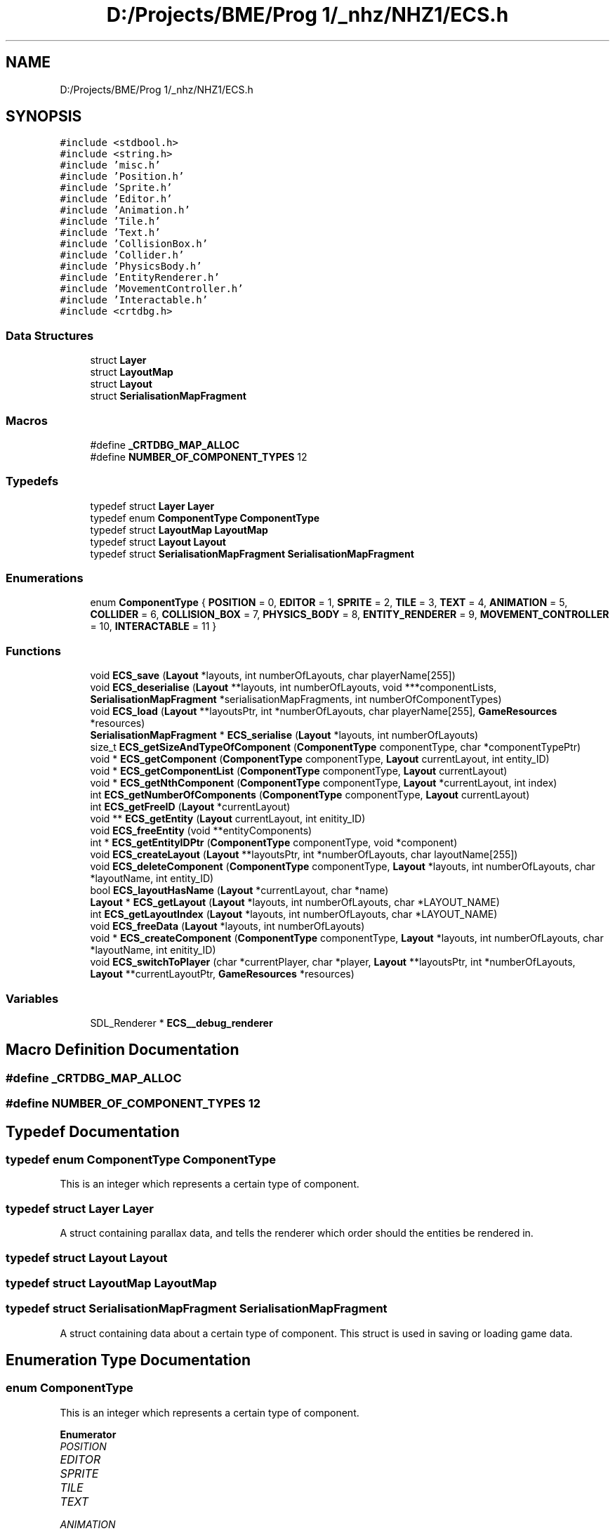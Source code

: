 .TH "D:/Projects/BME/Prog 1/_nhz/NHZ1/ECS.h" 3 "Sat Nov 27 2021" "Version 1.02" "Prog1_nhz" \" -*- nroff -*-
.ad l
.nh
.SH NAME
D:/Projects/BME/Prog 1/_nhz/NHZ1/ECS.h
.SH SYNOPSIS
.br
.PP
\fC#include <stdbool\&.h>\fP
.br
\fC#include <string\&.h>\fP
.br
\fC#include 'misc\&.h'\fP
.br
\fC#include 'Position\&.h'\fP
.br
\fC#include 'Sprite\&.h'\fP
.br
\fC#include 'Editor\&.h'\fP
.br
\fC#include 'Animation\&.h'\fP
.br
\fC#include 'Tile\&.h'\fP
.br
\fC#include 'Text\&.h'\fP
.br
\fC#include 'CollisionBox\&.h'\fP
.br
\fC#include 'Collider\&.h'\fP
.br
\fC#include 'PhysicsBody\&.h'\fP
.br
\fC#include 'EntityRenderer\&.h'\fP
.br
\fC#include 'MovementController\&.h'\fP
.br
\fC#include 'Interactable\&.h'\fP
.br
\fC#include <crtdbg\&.h>\fP
.br

.SS "Data Structures"

.in +1c
.ti -1c
.RI "struct \fBLayer\fP"
.br
.ti -1c
.RI "struct \fBLayoutMap\fP"
.br
.ti -1c
.RI "struct \fBLayout\fP"
.br
.ti -1c
.RI "struct \fBSerialisationMapFragment\fP"
.br
.in -1c
.SS "Macros"

.in +1c
.ti -1c
.RI "#define \fB_CRTDBG_MAP_ALLOC\fP"
.br
.ti -1c
.RI "#define \fBNUMBER_OF_COMPONENT_TYPES\fP   12"
.br
.in -1c
.SS "Typedefs"

.in +1c
.ti -1c
.RI "typedef struct \fBLayer\fP \fBLayer\fP"
.br
.ti -1c
.RI "typedef enum \fBComponentType\fP \fBComponentType\fP"
.br
.ti -1c
.RI "typedef struct \fBLayoutMap\fP \fBLayoutMap\fP"
.br
.ti -1c
.RI "typedef struct \fBLayout\fP \fBLayout\fP"
.br
.ti -1c
.RI "typedef struct \fBSerialisationMapFragment\fP \fBSerialisationMapFragment\fP"
.br
.in -1c
.SS "Enumerations"

.in +1c
.ti -1c
.RI "enum \fBComponentType\fP { \fBPOSITION\fP = 0, \fBEDITOR\fP = 1, \fBSPRITE\fP = 2, \fBTILE\fP = 3, \fBTEXT\fP = 4, \fBANIMATION\fP = 5, \fBCOLLIDER\fP = 6, \fBCOLLISION_BOX\fP = 7, \fBPHYSICS_BODY\fP = 8, \fBENTITY_RENDERER\fP = 9, \fBMOVEMENT_CONTROLLER\fP = 10, \fBINTERACTABLE\fP = 11 }"
.br
.in -1c
.SS "Functions"

.in +1c
.ti -1c
.RI "void \fBECS_save\fP (\fBLayout\fP *layouts, int numberOfLayouts, char playerName[255])"
.br
.ti -1c
.RI "void \fBECS_deserialise\fP (\fBLayout\fP **layouts, int numberOfLayouts, void ***componentLists, \fBSerialisationMapFragment\fP *serialisationMapFragments, int numberOfComponentTypes)"
.br
.ti -1c
.RI "void \fBECS_load\fP (\fBLayout\fP **layoutsPtr, int *numberOfLayouts, char playerName[255], \fBGameResources\fP *resources)"
.br
.ti -1c
.RI "\fBSerialisationMapFragment\fP * \fBECS_serialise\fP (\fBLayout\fP *layouts, int numberOfLayouts)"
.br
.ti -1c
.RI "size_t \fBECS_getSizeAndTypeOfComponent\fP (\fBComponentType\fP componentType, char *componentTypePtr)"
.br
.ti -1c
.RI "void * \fBECS_getComponent\fP (\fBComponentType\fP componentType, \fBLayout\fP currentLayout, int entity_ID)"
.br
.ti -1c
.RI "void * \fBECS_getComponentList\fP (\fBComponentType\fP componentType, \fBLayout\fP currentLayout)"
.br
.ti -1c
.RI "void * \fBECS_getNthComponent\fP (\fBComponentType\fP componentType, \fBLayout\fP *currentLayout, int index)"
.br
.ti -1c
.RI "int \fBECS_getNumberOfComponents\fP (\fBComponentType\fP componentType, \fBLayout\fP currentLayout)"
.br
.ti -1c
.RI "int \fBECS_getFreeID\fP (\fBLayout\fP *currentLayout)"
.br
.ti -1c
.RI "void ** \fBECS_getEntity\fP (\fBLayout\fP currentLayout, int enitity_ID)"
.br
.ti -1c
.RI "void \fBECS_freeEntity\fP (void **entityComponents)"
.br
.ti -1c
.RI "int * \fBECS_getEntityIDPtr\fP (\fBComponentType\fP componentType, void *component)"
.br
.ti -1c
.RI "void \fBECS_createLayout\fP (\fBLayout\fP **layoutsPtr, int *numberOfLayouts, char layoutName[255])"
.br
.ti -1c
.RI "void \fBECS_deleteComponent\fP (\fBComponentType\fP componentType, \fBLayout\fP *layouts, int numberOfLayouts, char *layoutName, int entity_ID)"
.br
.ti -1c
.RI "bool \fBECS_layoutHasName\fP (\fBLayout\fP *currentLayout, char *name)"
.br
.ti -1c
.RI "\fBLayout\fP * \fBECS_getLayout\fP (\fBLayout\fP *layouts, int numberOfLayouts, char *LAYOUT_NAME)"
.br
.ti -1c
.RI "int \fBECS_getLayoutIndex\fP (\fBLayout\fP *layouts, int numberOfLayouts, char *LAYOUT_NAME)"
.br
.ti -1c
.RI "void \fBECS_freeData\fP (\fBLayout\fP *layouts, int numberOfLayouts)"
.br
.ti -1c
.RI "void * \fBECS_createComponent\fP (\fBComponentType\fP componentType, \fBLayout\fP *layouts, int numberOfLayouts, char *layoutName, int enitity_ID)"
.br
.ti -1c
.RI "void \fBECS_switchToPlayer\fP (char *currentPlayer, char *player, \fBLayout\fP **layoutsPtr, int *numberOfLayouts, \fBLayout\fP **currentLayoutPtr, \fBGameResources\fP *resources)"
.br
.in -1c
.SS "Variables"

.in +1c
.ti -1c
.RI "SDL_Renderer * \fBECS__debug_renderer\fP"
.br
.in -1c
.SH "Macro Definition Documentation"
.PP 
.SS "#define _CRTDBG_MAP_ALLOC"

.SS "#define NUMBER_OF_COMPONENT_TYPES   12"

.SH "Typedef Documentation"
.PP 
.SS "typedef enum \fBComponentType\fP \fBComponentType\fP"
This is an integer which represents a certain type of component\&. 
.SS "typedef struct \fBLayer\fP \fBLayer\fP"
A struct containing parallax data, and tells the renderer which order should the entities be rendered in\&. 
.SS "typedef struct \fBLayout\fP \fBLayout\fP"

.SS "typedef struct \fBLayoutMap\fP \fBLayoutMap\fP"

.SS "typedef struct \fBSerialisationMapFragment\fP \fBSerialisationMapFragment\fP"
A struct containing data about a certain type of component\&. This struct is used in saving or loading game data\&. 
.SH "Enumeration Type Documentation"
.PP 
.SS "enum \fBComponentType\fP"
This is an integer which represents a certain type of component\&. 
.PP
\fBEnumerator\fP
.in +1c
.TP
\fB\fIPOSITION \fP\fP
.TP
\fB\fIEDITOR \fP\fP
.TP
\fB\fISPRITE \fP\fP
.TP
\fB\fITILE \fP\fP
.TP
\fB\fITEXT \fP\fP
.TP
\fB\fIANIMATION \fP\fP
.TP
\fB\fICOLLIDER \fP\fP
.TP
\fB\fICOLLISION_BOX \fP\fP
.TP
\fB\fIPHYSICS_BODY \fP\fP
.TP
\fB\fIENTITY_RENDERER \fP\fP
.TP
\fB\fIMOVEMENT_CONTROLLER \fP\fP
.TP
\fB\fIINTERACTABLE \fP\fP
.SH "Function Documentation"
.PP 
.SS "void * ECS_createComponent (\fBComponentType\fP componentType, \fBLayout\fP * layouts, int numberOfLayouts, char * layoutName, int enitity_ID)"
Creates a a new component of a given type\&. 
.PP
\fBParameters\fP
.RS 4
\fIcomponentType\fP Type of the component\&. 
.br
\fIlayouts\fP The list of layouts\&. 
.br
\fInumberOfLayouts\fP The number of layouts\&. 
.br
\fIlayoutName\fP The name of the layout where the component should be created\&. 
.br
\fIentity_ID\fP The component's parent entity's ID\&. 
.RE
.PP
\fBReturns\fP
.RS 4
A pointer to the created component\&. 
.RE
.PP

.SS "void ECS_createLayout (\fBLayout\fP ** layoutsPtr, int * numberOfLayouts, char layoutName[255])"
Creates a new layout\&. 
.PP
\fBParameters\fP
.RS 4
\fIlayoutsPtr\fP A pointer to the list of layouts in the game object\&. 
.br
\fInumberOfLayouts\fP A pointer to the integer in the game object, that stores the number of layouts\&. 
.br
\fIlayoutName\fP Name of the layout to be created\&. 
.RE
.PP

.SS "void ECS_deleteComponent (\fBComponentType\fP componentType, \fBLayout\fP * layouts, int numberOfLayouts, char * layoutName, int entity_ID)"
Deletes a given component\&. 
.PP
\fBParameters\fP
.RS 4
\fIcomponent\fP Type Type of the component\&. 
.br
\fIlayouts\fP The list of layouts stored in the game object\&. 
.br
\fInumberOfLayouts\fP The number of layouts\&. 
.br
\fIlayoutName\fP Name of the layout where the component should be deleted from\&. 
.br
\fIentity_ID\fP ID of the component to be deleted\&. 
.RE
.PP

.SS "void ECS_deserialise (\fBLayout\fP ** layouts, int numberOfLayouts, void *** componentLists, \fBSerialisationMapFragment\fP * serialisationMapFragments, int numberOfComponentTypes)"
Creates layout structure from serialisationMapFragments\&. 
.PP
\fBParameters\fP
.RS 4
\fIlayouts\fP A pointer to the list of layouts where the data should be writen\&. 
.br
\fInumberOfLayouts\fP The number of layouts in the save-file\&. 
.br
\fIcomponentLists\fP A pointer to the list of pointers which point to their respective component type\&. 
.br
\fIserialisationMapFragments\fP A list of serialisation map fragments\&. This is used, when constructing layout infrastructure\&. 
.br
\fInumberOfComponentTypes\fP The number of component types found in the save-file\&. 
.RE
.PP

.SS "void ECS_freeData (\fBLayout\fP * layouts, int numberOfLayouts)"
Frees the data of all layouts\&. 
.PP
\fBParameters\fP
.RS 4
\fIlayouts\fP The list of layouts\&. 
.br
\fInumberOfLayouts\fP The number of layouts\&. 
.RE
.PP

.SS "void ECS_freeEntity (void ** entityComponents)"
Frees the list of pointers allocated by the ECS_getEntity function\&. 
.PP
\fBParameters\fP
.RS 4
\fIentityComponents\fP A pointer to the allocated memory that is to be freed\&. 
.RE
.PP

.SS "void * ECS_getComponent (\fBComponentType\fP componentType, \fBLayout\fP currentLayout, int entity_ID)"
Get a certain type of component from a layout\&. 
.PP
\fBParameters\fP
.RS 4
\fIcomponentType\fP The type of the component\&. 
.br
\fIcurrentLayout\fP The parent layout of the component\&. 
.br
\fIentity_ID\fP The id of the component\&. 
.RE
.PP
\fBReturns\fP
.RS 4
A void pointer to the component\&. 
.RE
.PP

.SS "void * ECS_getComponentList (\fBComponentType\fP componentType, \fBLayout\fP currentLayout)"
Get list of components of a certain type belonging to a given layout\&. Works in combination with ECS_getNumberOfComponents(\&.\&.\&.) 
.PP
\fBParameters\fP
.RS 4
\fIcomponentType\fP The type of the components\&. 
.br
\fIcurrentLayout\fP The layout to which the components should belong to\&. 
.RE
.PP
\fBReturns\fP
.RS 4
A void pointer to the beginning of the components belonging to the layout\&. 
.RE
.PP

.SS "void ** ECS_getEntity (\fBLayout\fP currentLayout, int enitity_ID)"
Returns a list of components which belonge to an entity with a given ID\&. 
.PP
\fBParameters\fP
.RS 4
\fIcurrentLayout\fP The layout where we want to collect the component data from\&. 
.br
\fIentity_ID\fP ID of the entity which we are looking for\&. 
.RE
.PP
\fBReturns\fP
.RS 4
A dynamic list of pointers\&. Each of these pointers point to a diferent type of component\&. 
.RE
.PP

.SS "int * ECS_getEntityIDPtr (\fBComponentType\fP componentType, void * component)"
Returns a pointer to a component's ID\&. 
.PP
\fBParameters\fP
.RS 4
\fIcomponentType\fP Type of the component\&. 
.br
\fIcomponent\fP A pointer to the component\&. 
.RE
.PP
\fBReturns\fP
.RS 4
A pointer to the component's ID\&. 
.RE
.PP

.SS "int ECS_getFreeID (\fBLayout\fP * currentLayout)"
Returns the first unused ID in a given layout\&. 
.PP
\fBParameters\fP
.RS 4
\fIcurrentLayout\fP The layout where we are looking for the free ID\&. 
.RE
.PP
\fBReturns\fP
.RS 4
The first unused ID\&. 
.RE
.PP

.SS "\fBLayout\fP * ECS_getLayout (\fBLayout\fP * layouts, int numberOfLayouts, char * LAYOUT_NAME)"
Returns a pointer to a layout with a given name\&. 
.PP
\fBParameters\fP
.RS 4
\fIlayouts\fP The list of layouts\&. 
.br
\fInumberOfLayouts\fP The number of layouts\&. 
.br
\fILAYOUT_NAME\fP The name of the layout we are looking for\&. 
.RE
.PP
\fBReturns\fP
.RS 4
A pointer to the layout\&. 
.RE
.PP

.SS "int ECS_getLayoutIndex (\fBLayout\fP * layouts, int numberOfLayouts, char * LAYOUT_NAME)"
Returns the index of the layout whith a given name\&. 
.PP
\fBParameters\fP
.RS 4
\fIlayouts\fP The list of layouts\&. 
.br
\fInumberOfLayouts\fP The number of layouts\&. 
.br
\fILAYOUT_NAME\fP The name of the layout we are looking for\&. 
.RE
.PP
\fBReturns\fP
.RS 4
The index\&. 
.RE
.PP

.SS "void * ECS_getNthComponent (\fBComponentType\fP componentType, \fBLayout\fP * currentLayout, int index)"
Return the nth element of a given type in the current layout\&. 
.PP
\fBParameters\fP
.RS 4
\fIcomponentType\fP The type of the components\&. 
.br
\fIcurrentLayout\fP The layout where we want to get the component from\&. 
.br
\fIindex\fP The index of the component in the list\&. 
.RE
.PP
\fBReturns\fP
.RS 4
A pointer to the component\&. 
.RE
.PP

.SS "int ECS_getNumberOfComponents (\fBComponentType\fP componentType, \fBLayout\fP currentLayout)"
Returns the number of a given component type in a given layout\&. 
.PP
\fBParameters\fP
.RS 4
\fIcomponentType\fP The type of the components\&. 
.br
\fIcurrentLayout\fP The layout where we want to get the component from\&. 
.RE
.PP
\fBReturns\fP
.RS 4
The number of components on the layout\&. 
.RE
.PP

.SS "size_t ECS_getSizeAndTypeOfComponent (\fBComponentType\fP componentType, char * componentTypePtr)"
Returns the size and name of a given component type\&. 
.PP
\fBParameters\fP
.RS 4
\fIcomponentType\fP Type of component which's data should be recieved\&. 
.br
\fIcomponentTypePtr\fP a pointer to a string where the component type should be stored\&. 
.RE
.PP
\fBReturns\fP
.RS 4
size of the given component 
.RE
.PP

.SS "bool ECS_layoutHasName (\fBLayout\fP * currentLayout, char * name)"
Checks whether a given layout's name matches a given string\&. 
.PP
\fBParameters\fP
.RS 4
\fIcurrentLayout\fP A pointer to the layout\&. 
.br
\fIname\fP The string which the layout's name should be compared with\&. 
.RE
.PP
\fBReturns\fP
.RS 4
Logic true if the strings match, false if they don't\&. 
.RE
.PP

.SS "void ECS_load (\fBLayout\fP ** layoutsPtr, int * numberOfLayouts, char playerName[255], \fBGameResources\fP * resources)"
Load game data from file\&. 
.PP
\fBParameters\fP
.RS 4
\fIlayoutsPtr\fP A pointer to the layouts list in the game object\&. This is where the layouts will be constructed from the instructions stored in the save file\&. 
.br
\fIcomponentListsPtr\fP A pointer the the component lists in the game object\&. This is where the components will be loaded to from save file\&. 
.br
\fIpath\fP The path of the file\&. (Relative\&. eg\&.: '\&./saves/original\&.data') 
.br
\fIresources\fP The resources which should be used when constructing components\&. (Eg\&.: tilemaps, fonts) 
.RE
.PP

.SS "void ECS_save (\fBLayout\fP * layouts, int numberOfLayouts, char playerName[255])"
Saves the game data a file at a specified path\&. 
.PP
\fBParameters\fP
.RS 4
\fIlayouts\fP List of layouts\&. 
.br
\fInumberOfLayouts\fP The number of layouts in the game object\&. 
.br
\fIplayerName\fP The name of the current player\&. This will be the save-file's name (\&./saves/<playerName>\&.data) 
.RE
.PP

.SS "\fBSerialisationMapFragment\fP * ECS_serialise (\fBLayout\fP * layouts, int numberOfLayouts)"
Creates serialisation map fragments of the layouts\&. (More precise explanation in the prog1_nzh_devdocs) 
.PP
\fBParameters\fP
.RS 4
\fIlayouts\fP list of layouts from which the serialisationMapFragments should be constructed\&. 
.br
\fInumberOfLayouts\fP number of layouts\&. 
.RE
.PP
\fBReturns\fP
.RS 4
a list of SerialisationMapFragments\&. 
.RE
.PP

.SS "void ECS_switchToPlayer (char * currentPlayer, char * player, \fBLayout\fP ** layoutsPtr, int * numberOfLayouts, \fBLayout\fP ** currentLayoutPtr, \fBGameResources\fP * resources)"
Saves game and loads another player's game\&. 
.SH "Variable Documentation"
.PP 
.SS "SDL_Renderer* ECS__debug_renderer"

.SH "Author"
.PP 
Generated automatically by Doxygen for Prog1_nhz from the source code\&.
